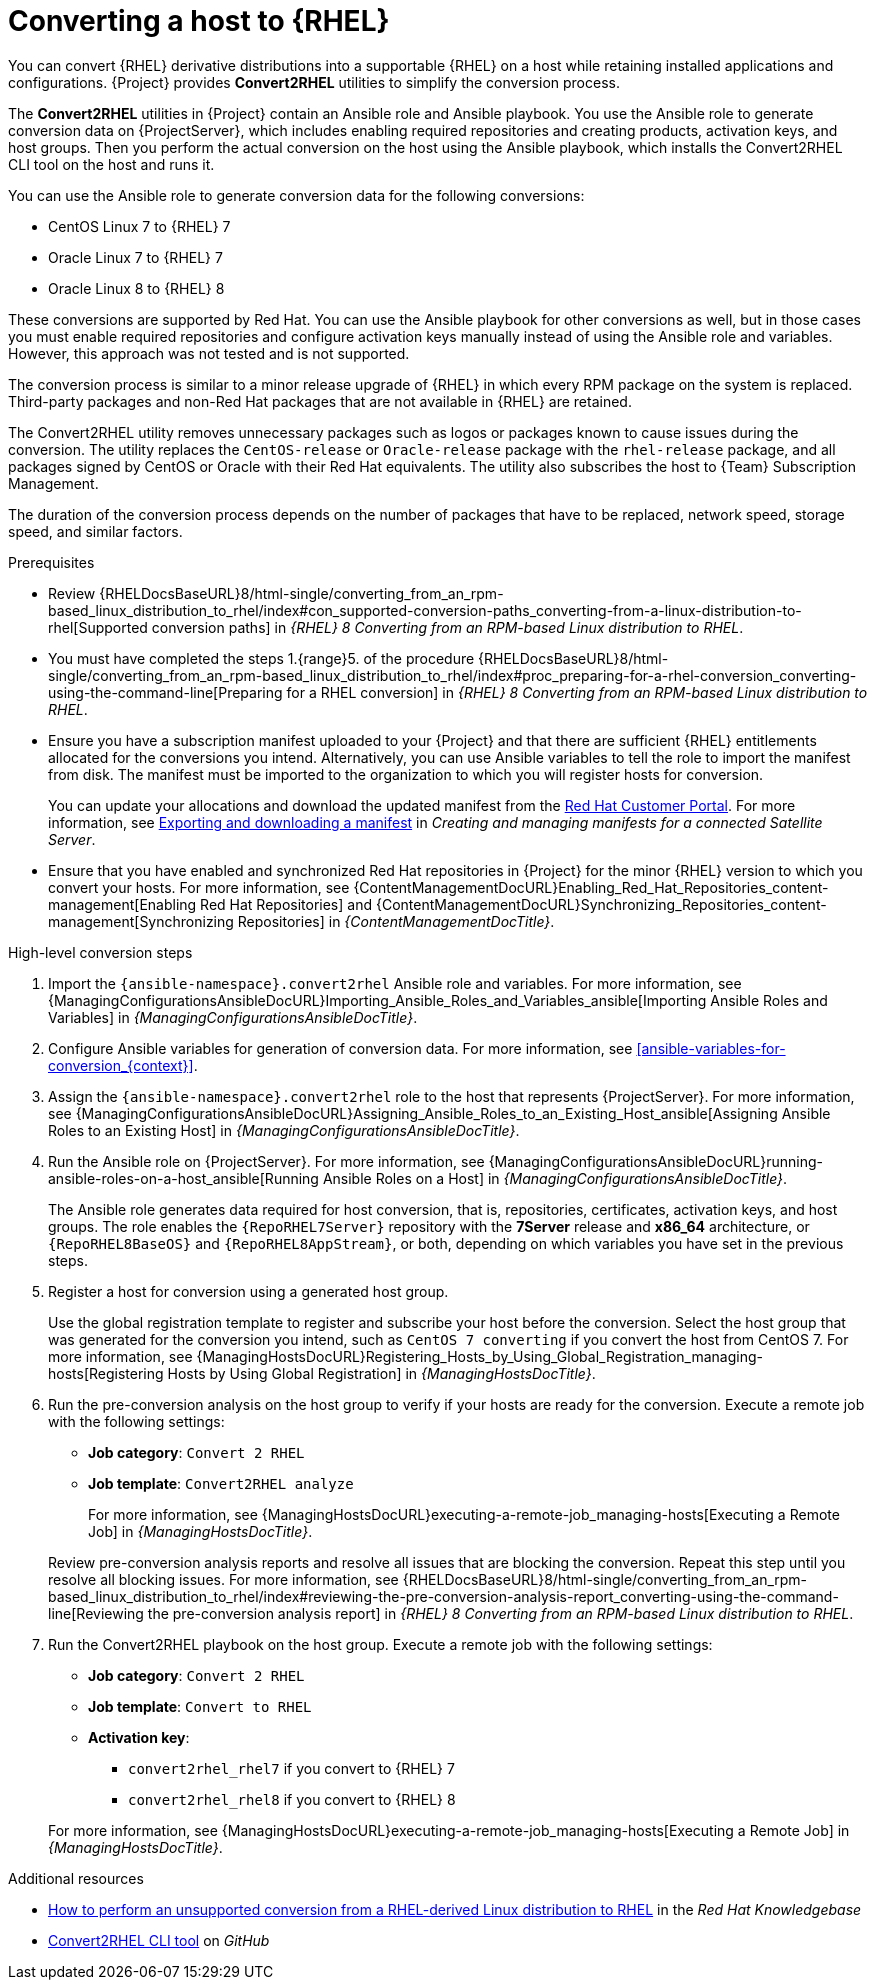 [id="converting-a-host-to-rhel_{context}"]
= Converting a host to {RHEL}

You can convert {RHEL} derivative distributions into a supportable {RHEL} on a host while retaining installed applications and configurations.
{Project} provides *Convert2RHEL* utilities to simplify the conversion process.

The *Convert2RHEL* utilities in {Project} contain an Ansible role and Ansible playbook.
You use the Ansible role to generate conversion data on {ProjectServer}, which includes enabling required repositories and creating products, activation keys, and host groups.
Then you perform the actual conversion on the host using the Ansible playbook, which installs the Convert2RHEL CLI tool on the host and runs it.

You can use the Ansible role to generate conversion data for the following conversions:

* CentOS Linux 7 to {RHEL} 7
* Oracle Linux 7 to {RHEL} 7
* Oracle Linux 8 to {RHEL} 8

These conversions are supported by Red Hat.
ifndef::satellite[]
You can use the Ansible playbook for other conversions as well, but in those cases you must enable required repositories and configure activation keys manually instead of using the Ansible role and variables.
However, this approach was not tested and is not supported.
endif::[]

The conversion process is similar to a minor release upgrade of {RHEL} in which every RPM package on the system is replaced.
Third-party packages and non-Red Hat packages that are not available in {RHEL} are retained.

The Convert2RHEL utility removes unnecessary packages such as logos or packages known to cause issues during the conversion.
The utility replaces the `CentOS-release` or `Oracle-release` package with the `rhel-release` package, and all packages signed by CentOS or Oracle with their Red Hat equivalents.
The utility also subscribes the host to {Team} Subscription Management.

The duration of the conversion process depends on the number of packages that have to be replaced, network speed, storage speed, and similar factors.

.Prerequisites
* Review {RHELDocsBaseURL}8/html-single/converting_from_an_rpm-based_linux_distribution_to_rhel/index#con_supported-conversion-paths_converting-from-a-linux-distribution-to-rhel[Supported conversion paths] in _{RHEL}{nbsp}8 Converting from an RPM-based Linux distribution to RHEL_.
* You must have completed the steps 1.{range}5. of the procedure {RHELDocsBaseURL}8/html-single/converting_from_an_rpm-based_linux_distribution_to_rhel/index#proc_preparing-for-a-rhel-conversion_converting-using-the-command-line[Preparing for a RHEL conversion] in _{RHEL}{nbsp}8 Converting from an RPM-based Linux distribution to RHEL_.
* Ensure you have a subscription manifest uploaded to your {Project} and that there are sufficient {RHEL} entitlements allocated for the conversions you intend.
Alternatively, you can use Ansible variables to tell the role to import the manifest from disk.
The manifest must be imported to the organization to which you will register hosts for conversion.
+
You can update your allocations and download the updated manifest from the https://access.redhat.com[Red Hat Customer Portal].
For more information, see https://access.redhat.com/documentation/en-us/subscription_central/1-latest/html-single/creating_and_managing_manifests_for_a_connected_satellite_server/index#proc-exporting-downloading-manifest-satellite-connected[Exporting and downloading a manifest] in _Creating and managing manifests for a connected Satellite Server_.
* Ensure that you have enabled and synchronized Red Hat repositories in {Project} for the minor {RHEL} version to which you convert your hosts.
For more information, see {ContentManagementDocURL}Enabling_Red_Hat_Repositories_content-management[Enabling Red Hat Repositories] and {ContentManagementDocURL}Synchronizing_Repositories_content-management[Synchronizing Repositories] in _{ContentManagementDocTitle}_.

.High-level conversion steps
. Import the `{ansible-namespace}.convert2rhel` Ansible role and variables.
For more information, see {ManagingConfigurationsAnsibleDocURL}Importing_Ansible_Roles_and_Variables_ansible[Importing Ansible Roles and Variables] in _{ManagingConfigurationsAnsibleDocTitle}_.
. Configure Ansible variables for generation of conversion data.
For more information, see xref:ansible-variables-for-conversion_{context}[].
. Assign the `{ansible-namespace}.convert2rhel` role to the host that represents {ProjectServer}.
For more information, see {ManagingConfigurationsAnsibleDocURL}Assigning_Ansible_Roles_to_an_Existing_Host_ansible[Assigning Ansible Roles to an Existing Host] in _{ManagingConfigurationsAnsibleDocTitle}_.
. Run the Ansible role on {ProjectServer}.
For more information, see {ManagingConfigurationsAnsibleDocURL}running-ansible-roles-on-a-host_ansible[Running Ansible Roles on a Host] in _{ManagingConfigurationsAnsibleDocTitle}_.
+
The Ansible role generates data required for host conversion, that is, repositories, certificates, activation keys, and host groups.
The role enables the `{RepoRHEL7Server}` repository with the *7Server* release and *x86_64* architecture, or `{RepoRHEL8BaseOS}` and `{RepoRHEL8AppStream}`, or both, depending on which variables you have set in the previous steps.
. Register a host for conversion using a generated host group.
+
Use the global registration template to register and subscribe your host before the conversion.
Select the host group that was generated for the conversion you intend, such as `CentOS 7 converting` if you convert the host from CentOS{nbsp}7.
ifdef::managing-hosts[]
For more information, see xref:Registering_Hosts_by_Using_Global_Registration_{context}[].
endif::[]
ifndef::managing-hosts[]
For more information, see {ManagingHostsDocURL}Registering_Hosts_by_Using_Global_Registration_managing-hosts[Registering Hosts by Using Global Registration] in _{ManagingHostsDocTitle}_.
endif::[]
. Run the pre-conversion analysis on the host group to verify if your hosts are ready for the conversion.
Execute a remote job with the following settings:
* **Job category**: `Convert 2 RHEL`
* **Job template**: `Convert2RHEL analyze`

+
ifdef::managing-hosts[]
For more information, see xref:executing-a-remote-job_{context}[].
endif::[]
ifndef::managing-hosts[]
For more information, see {ManagingHostsDocURL}executing-a-remote-job_managing-hosts[Executing a Remote Job] in _{ManagingHostsDocTitle}_.
endif::[]

+
Review pre-conversion analysis reports and resolve all issues that are blocking the conversion.
Repeat this step until you resolve all blocking issues.
For more information, see {RHELDocsBaseURL}8/html-single/converting_from_an_rpm-based_linux_distribution_to_rhel/index#reviewing-the-pre-conversion-analysis-report_converting-using-the-command-line[Reviewing the pre-conversion analysis report] in _{RHEL}{nbsp}8 Converting from an RPM-based Linux distribution to RHEL_.
. Run the Convert2RHEL playbook on the host group.
Execute a remote job with the following settings:
* **Job category**: `Convert 2 RHEL`
* **Job template**: `Convert to RHEL`
* **Activation key**:
** `convert2rhel_rhel7` if you convert to {RHEL} 7
** `convert2rhel_rhel8` if you convert to {RHEL} 8

+
ifdef::managing-hosts[]
For more information, see xref:executing-a-remote-job_{context}[].
endif::[]
ifndef::managing-hosts[]
For more information, see {ManagingHostsDocURL}executing-a-remote-job_managing-hosts[Executing a Remote Job] in _{ManagingHostsDocTitle}_.
endif::[]

.Additional resources
* https://access.redhat.com/articles/2360841[How to perform an unsupported conversion from a RHEL-derived Linux distribution to RHEL] in the _Red{nbsp}Hat Knowledgebase_
ifndef::satellite[]
* https://github.com/oamg/convert2rhel/[Convert2RHEL CLI tool] on _GitHub_
endif::[]
